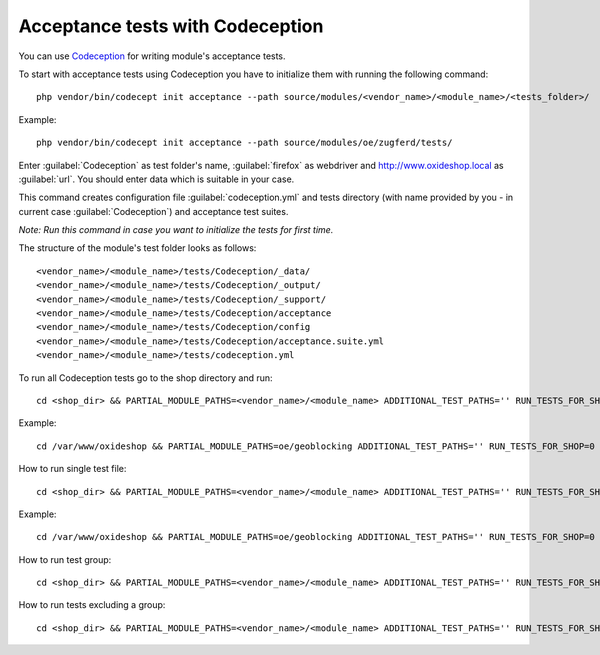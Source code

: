 Acceptance tests with Codeception
---------------------------------

You can use `Codeception <https://codeception.com/>`__ for writing module's acceptance tests.

To start with acceptance tests using Codeception you have to initialize them with running the following command:
::

  php vendor/bin/codecept init acceptance --path source/modules/<vendor_name>/<module_name>/<tests_folder>/

Example:
::

  php vendor/bin/codecept init acceptance --path source/modules/oe/zugferd/tests/

Enter :guilabel:`Codeception` as test folder's name, :guilabel:`firefox` as webdriver and http://www.oxideshop.local as :guilabel:`url`. You should enter data which is suitable in your case.

This command creates configuration file :guilabel:`codeception.yml` and tests directory (with name provided by you - in current case :guilabel:`Codeception`) and acceptance test suites.

`Note: Run this command in case you want to initialize the tests for first time.`


The structure of the module's test folder looks as follows:
::

  <vendor_name>/<module_name>/tests/Codeception/_data/
  <vendor_name>/<module_name>/tests/Codeception/_output/
  <vendor_name>/<module_name>/tests/Codeception/_support/
  <vendor_name>/<module_name>/tests/Codeception/acceptance
  <vendor_name>/<module_name>/tests/Codeception/config
  <vendor_name>/<module_name>/tests/Codeception/acceptance.suite.yml
  <vendor_name>/<module_name>/tests/codeception.yml

To run all Codeception tests go to the shop directory and run:
::

  cd <shop_dir> && PARTIAL_MODULE_PATHS=<vendor_name>/<module_name> ADDITIONAL_TEST_PATHS='' RUN_TESTS_FOR_SHOP=0 RUN_TESTS_FOR_MODULES=1 ACTIVATE_ALL_MODULES=1 vendor/bin/runtests-codeception

Example:
::

  cd /var/www/oxideshop && PARTIAL_MODULE_PATHS=oe/geoblocking ADDITIONAL_TEST_PATHS='' RUN_TESTS_FOR_SHOP=0 RUN_TESTS_FOR_MODULES=1 ACTIVATE_ALL_MODULES=1 vendor/bin/runtests-codeception

How to run single test file:
::

  cd <shop_dir> && PARTIAL_MODULE_PATHS=<vendor_name>/<module_name> ADDITIONAL_TEST_PATHS='' RUN_TESTS_FOR_SHOP=0 RUN_TESTS_FOR_MODULES=1 ACTIVATE_ALL_MODULES=1 vendor/bin/runtests-codeception <test_file_name_without_extension>

Example:
::

  cd /var/www/oxideshop && PARTIAL_MODULE_PATHS=oe/geoblocking ADDITIONAL_TEST_PATHS='' RUN_TESTS_FOR_SHOP=0 RUN_TESTS_FOR_MODULES=1 ACTIVATE_ALL_MODULES=1 vendor/bin/runtests-codeception FrontendCest

How to run test group:
::

  cd <shop_dir> && PARTIAL_MODULE_PATHS=<vendor_name>/<module_name> ADDITIONAL_TEST_PATHS='' RUN_TESTS_FOR_SHOP=0 RUN_TESTS_FOR_MODULES=1 ACTIVATE_ALL_MODULES=1 vendor/bin/runtests-codeception -g <group_name>

How to run tests excluding a group:
::

  cd <shop_dir> && PARTIAL_MODULE_PATHS=<vendor_name>/<module_name> ADDITIONAL_TEST_PATHS='' RUN_TESTS_FOR_SHOP=0 RUN_TESTS_FOR_MODULES=1 ACTIVATE_ALL_MODULES=1 vendor/bin/runtests-codeception -x <group_name>

